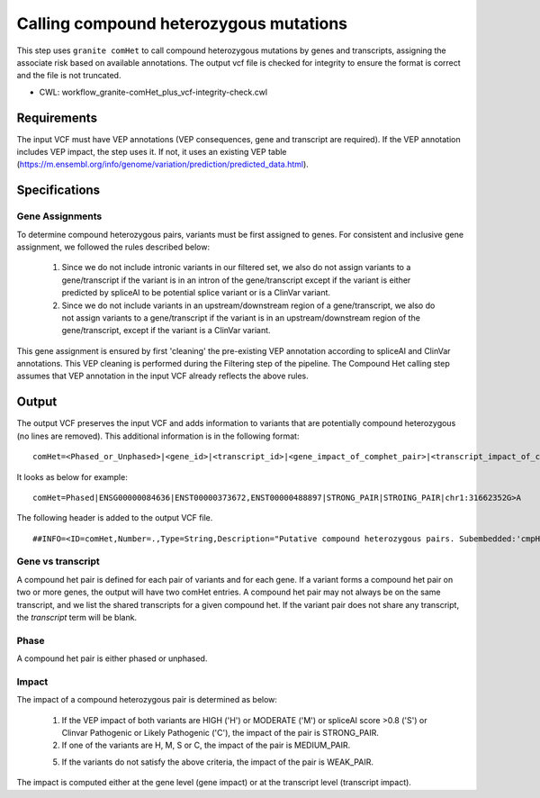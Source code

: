 =======================================
Calling compound heterozygous mutations
=======================================

This step uses ``granite comHet`` to call compound heterozygous mutations by genes and transcripts, assigning the associate risk based on available annotations. The output vcf file is checked for integrity to ensure the format is correct and the file is not truncated.

* CWL: workflow_granite-comHet_plus_vcf-integrity-check.cwl


Requirements
++++++++++++

The input VCF must have VEP annotations (VEP consequences, gene and transcript are required). If the VEP annotation includes VEP impact, the step uses it. If not, it uses an existing VEP table (https://m.ensembl.org/info/genome/variation/prediction/predicted_data.html).


Specifications
++++++++++++++

Gene Assignments
----------------

To determine compound heterozygous pairs, variants must be first assigned to genes. For consistent and inclusive gene assignment, we followed the rules described below:

  1. Since we do not include intronic variants in our filtered set, we also do not assign variants to a gene/transcript if the variant is in an intron of the gene/transcript except if the variant is either predicted by spliceAI to be potential splice variant or is a ClinVar variant.
  2. Since we do not include variants in an upstream/downstream region of a gene/transcript, we also do not assign variants to a gene/transcript if the variant is in an upstream/downstream region of the gene/transcript, except if the variant is a ClinVar variant.


.. image:: images/gene_assignment_v14.png


This gene assignment is ensured by first 'cleaning' the pre-existing VEP annotation according to spliceAI and ClinVar annotations. This VEP cleaning is performed during the Filtering step of the pipeline. The Compound Het calling step assumes that VEP annotation in the input VCF already reflects the above rules.


Output
++++++

The output VCF preserves the input VCF and adds information to variants that are potentially compound heterozygous (no lines are removed). This additional information is in the following format:

::

    comHet=<Phased_or_Unphased>|<gene_id>|<transcript_id>|<gene_impact_of_comphet_pair>|<transcript_impact_of_comphet_pair>|<mate_variant>


It looks as below for example:

::

    comHet=Phased|ENSG00000084636|ENST00000373672,ENST00000488897|STRONG_PAIR|STROING_PAIR|chr1:31662352G>A


The following header is added to the output VCF file.

::

    ##INFO=<ID=comHet,Number=.,Type=String,Description="Putative compound heterozygous pairs. Subembedded:'cmpHet':Format:'phase|gene|transcript|impact_gene|impact_transcript|mate_variant'">



Gene vs transcript
------------------

A compound het pair is defined for each pair of variants and for each gene. If a variant forms a compound het pair on two or more genes, the output will have two comHet entries. A compound het pair may not always be on the same transcript, and we list the shared transcripts for a given compound het. If the variant pair does not share any transcript, the `transcript` term will be blank.


Phase
-----

A compound het pair is either phased or unphased.


.. image:: images/comphet_phase.png


Impact
------

The impact of a compound heterozygous pair is determined as below:


    1. If the VEP impact of both variants are HIGH ('H') or MODERATE ('M') or spliceAI score >0.8 ('S') or Clinvar Pathogenic or Likely Pathogenic ('C'), the impact of the pair is STRONG_PAIR.

    2. If one of the variants are H, M, S or C, the impact of the pair is MEDIUM_PAIR.

    5. If the variants do not satisfy the above criteria, the impact of the pair is WEAK_PAIR.
 
The impact is computed either at the gene level (gene impact) or at the transcript level (transcript impact).

